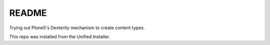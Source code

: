 ========
 README
========

Trying out Plone5's Dexterity mechanism to create content types.

This repo was installed from the Unified Installer.

